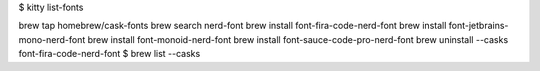 $ kitty list-fonts 



brew tap homebrew/cask-fonts
brew search nerd-font
brew install font-fira-code-nerd-font
brew install font-jetbrains-mono-nerd-font
brew install font-monoid-nerd-font
brew install font-sauce-code-pro-nerd-font
brew uninstall --casks font-fira-code-nerd-font
$ brew list --casks
